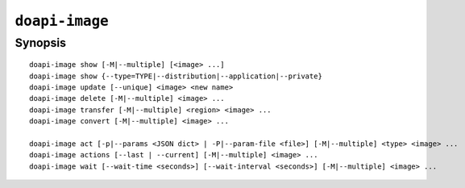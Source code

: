 .. module:: doapi

``doapi-image``
---------------

Synopsis
^^^^^^^^

.. Add ``doapi-image [<universal options>]`` once "implicit show" is supported

::

    doapi-image show [-M|--multiple] [<image> ...]
    doapi-image show {--type=TYPE|--distribution|--application|--private}
    doapi-image update [--unique] <image> <new name>
    doapi-image delete [-M|--multiple] <image> ...
    doapi-image transfer [-M|--multiple] <region> <image> ...
    doapi-image convert [-M|--multiple] <image> ...

    doapi-image act [-p|--params <JSON dict> | -P|--param-file <file>] [-M|--multiple] <type> <image> ...
    doapi-image actions [--last | --current] [-M|--multiple] <image> ...
    doapi-image wait [--wait-time <seconds>] [--wait-interval <seconds>] [-M|--multiple] <image> ...
